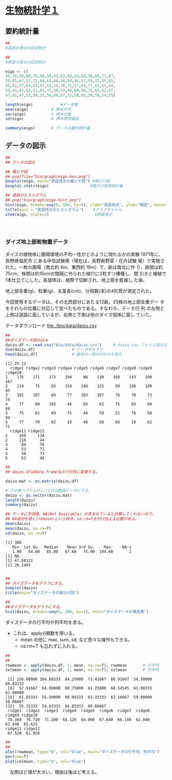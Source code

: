 #+property: header-args:R :session *bio* :results output :exports both

* [[http://lbm.ab.a.u-tokyo.ac.jp/~omori/noko/distribution.html][生物統計学１]]

** 要約統計量
   
#+begin_src R :tangle bio/code/ 
## 
#英語の得点の記述統計

#+end_src
#+begin_src R :tangle bio/code/02.R
## 
#英語の得点の記述統計

eigo <- c(	
36,70,56,68,76,60,50,63,62,42,64,60,50,68,71,67,	
50,65,67,57,72,64,61,66,46,80,46,51,59,32,55,65,	
65,52,57,64,23,57,53,54,38,71,57,69,77,61,51,64,	
63,43,65,61,51,69,72,68,53,66,68,58,73,65,62,67,	
47,81,47,52,59,33,56,66,67,52,58,65,24,58,54,55)

length(eigo)	     	#データ数　
mean(eigo)	     	# 標本平均　
var(eigo)	     	# 標本分散　
sd(eigo)	     	# 標本標準偏差　

summary(eigo)		# データの要約統計量

#+end_src

#+RESULTS:
: [1] 80
: [1] 58.625
: [1] 134.3892
: [1] 11.59264
:    Min. 1st Qu.  Median    Mean 3rd Qu.    Max. 
:   23.00   52.00   60.50   58.62   66.25   81.00

** データの図示

#+begin_src R :tangle bio/code/02.R :results file graphics :file bio/graph/eigo-box.png
##
## データの図示

## 箱ヒゲ図
## png(file="bio/graph/eigo-box.png")
boxplot(eigo, main="英語得点の箱ヒゲ図") #箱ひげ図
boxplot.stats(eigo)	     	         #箱ひげ図用統計量　

#+end_src

#+RESULTS:
[[file:bio/graph/eigo-box.png]]

#+begin_src R :tangle bio/code/02.R :results file graphics :file bio/graph/eigo-hist.png
## 英語のヒストグラム
## png("bio/graph/eigo-hist.png")
hist(eigo, breaks=seq(0, 100, by=5), xlab="英語得点", ylab="頻度", main="")
title(main = "英語得点のヒストグラム")	   #グラフタイトル
stem(eigo, scale=2)	     	           #幹葉表示

#+end_src

#+RESULTS:
[[file:bio/graph/eigo-box.png]]

#+begin_src R



#+end_src 


*** ダイズ地上部乾物重データ

    ダイズの植物体に圃場環境の不均一性がどのように現れるかの実験
     1971年に、長野県塩尻市 にある中信試験場（現在は，長野県野菜・花卉試験
 場）で実施された。一枚の圃場（南北約 8m、東西約 18m）で、畝は南北に作
 り、畝間は約75cm、株間は約15cmの間隔に作られた植穴に2粒ずつ播種し、間
 引きと補植で1本仕立てにした。各個体は、根際で切断され、地上部を乾燥し
 た後、

    地上部全重(g)、粒重(g)、主茎長(cm)、分枝数(本)の4形質が測定された。

    今回使用するデータは、その北西部分にあたる12畝、25株の地上部全重デー
    タをそれらの位置に対応して並べたものである。すなわち、データ行 列
    の左側と上側は道路に面しているが、右側と下側は他のダイズ個体に面し
    ていた。

     データダウンロード file:./bio/data/daizu.csv

     #+begin_src R :tangle bio/code/02.R 
##
##ダイズデータ読み込み
daizu.df <- read.csv("bio/data/daizu.csv")     # daizu.csv ファイル読み込み
dim(daizu.df)                # データの大きさ
head(daizu.df)               # 最初の一部の行のみを表示
     #+end_src

     #+RESULTS:
     #+begin_example
     [1] 25 12
       ridge1 ridge2 ridge3 ridge4 ridge5 ridge6 ridge7 ridge8 ridge9 ridge10
     1    176    171    173    194     NA    130    168    143    100     167
     2    119     75     83    154    140    125     99    106    109      85
     3    101    107     69     77    103    107     76     70     73      74
     4     77     90    103     46     85     62     75     83     68      68
     5     75     81     69     75     44     59     51     76     58      84
     6     77     70     62     10     40     58     66     28     62      71
       ridge11 ridge12
     1     160     134
     2     110      44
     3      84      70
     4      53      71
     5      58      73
     6      62      48
     #+end_example

     #+begin_src R :tangle bio/code/02.R
##
## daizu.dfはdata.frameなので行列に変換する。

daizu.mat <- as.matrix(daizu.df)
     
# その後ベクトル化して1次元数値データにする。
daizu <- as.vector(daizu.mat)
length(daizu)
summary(daizu)

## データに欠測値、NA(Not Avairable) が含まれていると計算してくれないので、
## NA部分を除く(remove)という命令、na.rm=Tを付け加える必要がある。
mean(daizu)
mean(daizu, na.rm=T)
sd(daizu, na.rm=T)

     #+end_src

     #+RESULTS:
     : [1] 300
     :    Min. 1st Qu.  Median    Mean 3rd Qu.    Max.    NA's 
     :    1.00   54.00   65.00   67.68   75.00  194.00       2
     : [1] NA
     : [1] 67.68121
     : [1] 26.1403

     #+begin_src R :tangle bio/code/02.R :results file graphics :file bio/graph/daizu-box.png

##
## ダイズデータをグラフにする。
boxplot(daizu)
title(main="ダイズデータの箱ひげ図")

     #+end_src

     #+RESULTS:
     [[file:bio/graph/daizu-box.png]]

     #+begin_src R :tangle bio/code/02.R :results file graphics :file bio/graph/daizu-hist.png
##
##ダイズデータをグラフにする。
hist(daizu, breaks=seq(0, 200, by=5), main="ダイズデータの頻度表")

     #+end_src

     #+RESULTS:
     [[file:bio/graph/daizu-hist.png]]


     
     ダイズデータの行平均や列平均を求る。
     - これは、apply()関数を用いる。
       - mean の他に max, sum, sd, など色々な操作もできる。
       - na.rm=T も忘れずに入れる。

     #+begin_src R :tangle bio/code/02.R
##
##
rowmean <- apply(daizu.df, 1, mean, na.rm=T); rowmean		# 行平均
colmean <- apply(daizu.df, 2, mean, na.rm=T); colmean		# 列平均

     #+end_src

     #+RESULTS:
     :  [1] 156.00000 104.08333  84.25000  73.41667  66.91667  54.50000  66.83333
     :  [8]  57.91667  64.00000  60.75000  62.25000  60.54545  61.08333  61.00000
     : [15]  61.83333  55.50000  60.08333  63.33333  62.16667  59.00000  58.66667
     : [22]  55.33333  54.83333  64.83333  69.66667
     :  ridge1  ridge2  ridge3  ridge4  ridge5  ridge6  ridge7  ridge8  ridge9 ridge10 
     :  78.360  76.720  71.200  68.120  64.000  67.640  66.160  62.040  62.640  65.625 
     : ridge11 ridge12 
     :  67.520  61.920

     #+begin_src R :tangle bio/code/02.R :results file graphics :file bio/graph/daizu-mean.png
##
##
plot(rowmean, type="b", col="blue", main="ダイズデータの行平均，列平均")
par(new=T)
plot(colmean, type="b", col="blue")
#+end_src

#+RESULTS:
[[file:bio/graph/daizu-mean.png]]
     
 　左側ほど値が大きい、理由は後ほど考える。 


